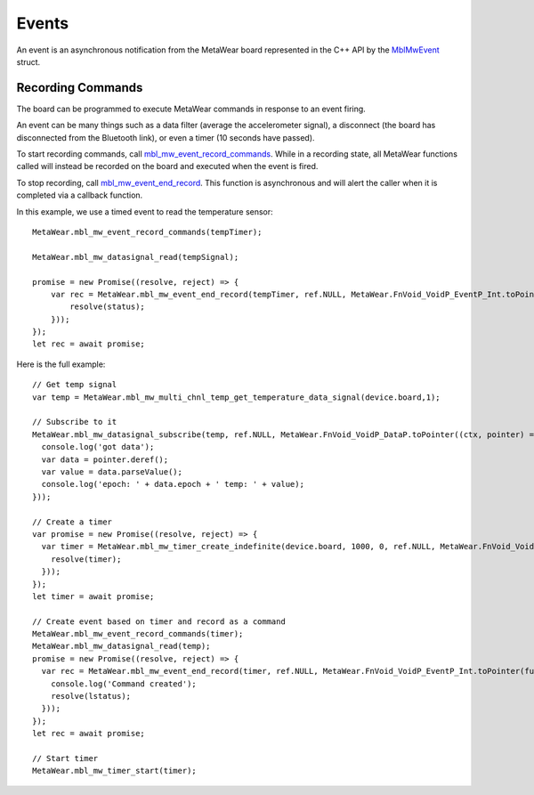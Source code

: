 .. highlight:: javascript

Events
======
An event is an asynchronous notification from the MetaWear board represented in the C++ API by the 
`MblMwEvent <https://mbientlab.com/docs/metawear/cpp/latest/event__fwd_8h.html#a569b89edd88766619bb41a2471743695>`_ struct.  

Recording Commands
------------------
The board can be programmed to execute MetaWear commands in response to an event firing.  

An event can be many things such as a data filter (average the accelerometer signal), a disconnect (the board has disconnected from the Bluetooth link), or even a timer (10 seconds have passed).

To start recording commands, call 
`mbl_mw_event_record_commands <https://mbientlab.com/docs/metawear/cpp/latest/event_8h.html#a771158b2eedeea765163a7df5f6c51e7>`_.  While in a recording 
state, all MetaWear functions called will instead be recorded on the board and executed when the event is fired.  

To stop recording, call `mbl_mw_event_end_record <https://mbientlab.com/docs/metawear/cpp/latest/event_8h.html#a5d4f44a844d2ff90b9e97ed33613fca8>`_. This function is asynchronous and will alert the caller when it is completed via a callback function.

In this example, we use a timed event to read the temperature sensor:

::

    MetaWear.mbl_mw_event_record_commands(tempTimer);

    MetaWear.mbl_mw_datasignal_read(tempSignal);

    promise = new Promise((resolve, reject) => {
        var rec = MetaWear.mbl_mw_event_end_record(tempTimer, ref.NULL, MetaWear.FnVoid_VoidP_EventP_Int.toPointer(function onSignal(context, dataPtr, status) {
            resolve(status);
        }));
    });
    let rec = await promise;
    
Here is the full example:

::

    // Get temp signal 
    var temp = MetaWear.mbl_mw_multi_chnl_temp_get_temperature_data_signal(device.board,1);

    // Subscribe to it
    MetaWear.mbl_mw_datasignal_subscribe(temp, ref.NULL, MetaWear.FnVoid_VoidP_DataP.toPointer((ctx, pointer) => {
      console.log('got data');
      var data = pointer.deref();
      var value = data.parseValue();
      console.log('epoch: ' + data.epoch + ' temp: ' + value);
    }));

    // Create a timer 
    var promise = new Promise((resolve, reject) => {
      var timer = MetaWear.mbl_mw_timer_create_indefinite(device.board, 1000, 0, ref.NULL, MetaWear.FnVoid_VoidP_TimerP.toPointer(function onSignall(context, timer) {
        resolve(timer);
      }));
    });
    let timer = await promise;
  
    // Create event based on timer and record as a command
    MetaWear.mbl_mw_event_record_commands(timer);
    MetaWear.mbl_mw_datasignal_read(temp);
    promise = new Promise((resolve, reject) => {
      var rec = MetaWear.mbl_mw_event_end_record(timer, ref.NULL, MetaWear.FnVoid_VoidP_EventP_Int.toPointer(function onSignal(context, dataPtr, lstatus) {
        console.log('Command created');
        resolve(lstatus);
      }));
    });
    let rec = await promise;
  
    // Start timer
    MetaWear.mbl_mw_timer_start(timer);